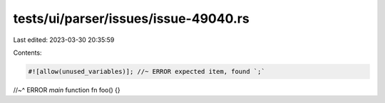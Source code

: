 tests/ui/parser/issues/issue-49040.rs
=====================================

Last edited: 2023-03-30 20:35:59

Contents:

.. code-block:: rs

    #![allow(unused_variables)]; //~ ERROR expected item, found `;`
//~^ ERROR `main` function
fn foo() {}


